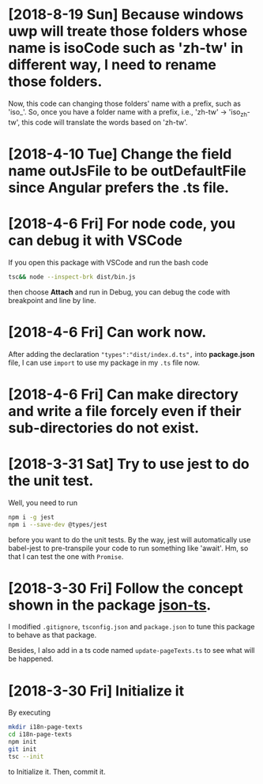 * [2018-8-19 Sun] Because windows uwp will treate those folders whose name is isoCode such as 'zh-tw' in different way, I need to rename those folders. 
Now, this code can changing those folders' name with a prefix, such as 'iso_'.
So, once you have a folder name with a prefix, i.e., 'zh-tw' -> 'iso_zh-tw', this code will translate the words based on 'zh-tw'.
* [2018-4-10 Tue] Change the field name outJsFile to be outDefaultFile since Angular prefers the .ts file.
* [2018-4-6 Fri] For node code, you can debug it with VSCode
If you open this package with VSCode and run the bash code
#+begin_src sh
tsc&& node --inspect-brk dist/bin.js
#+end_src
then choose *Attach* and run in Debug, you can debug the code with breakpoint and line by line.
* [2018-4-6 Fri] Can work now.
After adding the declaration ~"types":"dist/index.d.ts",~ 
into *package.json* file, I can use ~import~ 
to use my package in my ~.ts~ file now.
* [2018-4-6 Fri] Can make directory and write a file forcely even if their sub-directories do not exist.
* [2018-3-31 Sat] Try to use jest to do the unit test.
Well, you need to run
#+begin_src sh
npm i -g jest
npm i --save-dev @types/jest
#+end_src
before you want to do the unit tests.
By the way, jest will automatically use babel-jest to pre-transpile your code to run something like 'await'.
Hm, so that I can test the one with ~Promise~.
* [2018-3-30 Fri] Follow the concept shown in the package [[https://github.com/shakyShane/json-ts][json-ts]].
I modified ~.gitignore~, ~tsconfig.json~ and ~package.json~ to tune this package to behave as that package.

Besides, I also add in a ts code named ~update-pageTexts.ts~ to see what will be happened.
* [2018-3-30 Fri] Initialize it
By executing

#+begin_src sh
mkdir i18n-page-texts
cd i18n-page-texts
npm init
git init
tsc --init
#+end_src

to Initialize it.
Then, commit it.